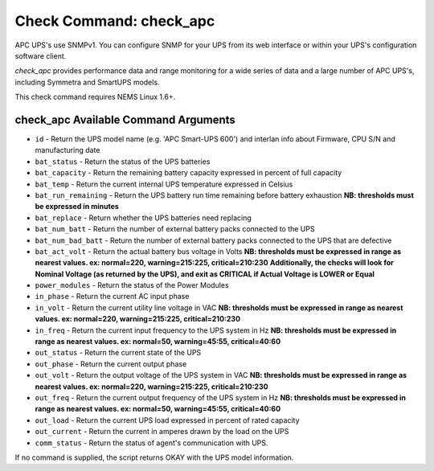 Check Command: check_apc
========================

APC UPS's use SNMPv1. You can configure SNMP for your UPS from its web
interface or within your UPS's configuration software client.

*check_apc* provides performance data and range monitoring for a wide
series of data and a large number of APC UPS's, including Symmetra and
SmartUPS models.

This check command requires NEMS Linux 1.6+.

check_apc Available Command Arguments
-------------------------------------

- ``id`` - Return the UPS model name (e.g. 'APC Smart-UPS 600') and interlan info
  about Firmware, CPU S/N and manufacturing date
- ``bat_status`` - Return the status of the UPS batteries
- ``bat_capacity`` - Return the remaining battery capacity expressed in percent of full
  capacity
- ``bat_temp`` - Return the current internal UPS temperature expressed in Celsius
- ``bat_run_remaining`` - Return the UPS battery run time remaining before battery exhaustion
  **NB: thresholds must be expressed in minutes**
- ``bat_replace`` - Return whether the UPS batteries need replacing
- ``bat_num_batt`` - Return the number of external battery packs connected to the UPS
- ``bat_num_bad_batt`` - Return the number of external battery packs connected to the UPS that
  are defective
- ``bat_act_volt`` - Return the actual battery bus voltage in Volts
  **NB: thresholds must be expressed in range as nearest values. ex:
  normal=220, warning=215:225, critical=210:230**
  **Additionally, the checks will look for Nominal Voltage (as returned
  by the UPS), and exit as CRITICAL if Actual Voltage is LOWER or Equal**
- ``power_modules`` - Return the status of the Power Modules
- ``in_phase`` - Return the current AC input phase
- ``in_volt`` - Return the current utility line voltage in VAC
  **NB: thresholds must be expressed in range as nearest values. ex:
  normal=220, warning=215:225, critical=210:230**
- ``in_freq`` - Return the current input frequency to the UPS system in Hz
  **NB: thresholds must be expressed in range as nearest values. ex:
  normal=50, warning=45:55, critical=40:60**
- ``out_status`` - Return the current state of the UPS
- ``out_phase`` - Return the current output phase
- ``out_volt`` - Return the output voltage of the UPS system in VAC
  **NB: thresholds must be expressed in range as nearest values. ex:
  normal=220, warning=215:225, critical=210:230**
- ``out_freq`` - Return the current output frequency of the UPS system in Hz
  **NB: thresholds must be expressed in range as nearest values. ex:
  normal=50, warning=45:55, critical=40:60**
- ``out_load`` - Return the current UPS load expressed in percent of rated capacity
- ``out_current`` - Return the current in amperes drawn by the load on the UPS
- ``comm_status`` - Return the status of agent's communication with UPS.

If no command is supplied, the script returns OKAY with the UPS model
information.
